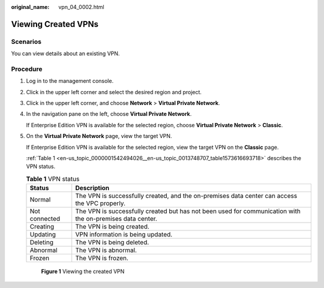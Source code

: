 :original_name: vpn_04_0002.html

.. _vpn_04_0002:

Viewing Created VPNs
====================

Scenarios
---------

You can view details about an existing VPN.

Procedure
---------

#. Log in to the management console.

#. Click |image1| in the upper left corner and select the desired region and project.

#. Click |image2| in the upper left corner, and choose **Network** > **Virtual Private Network**.

#. In the navigation pane on the left, choose **Virtual Private Network**.

   If Enterprise Edition VPN is available for the selected region, choose **Virtual Private Network** > **Classic**.

#. On the **Virtual Private Network** page, view the target VPN.

   If Enterprise Edition VPN is available for the selected region, view the target VPN on the **Classic** page.

   :ref:`Table 1 <en-us_topic_0000001542494026__en-us_topic_0013748707_table1573616693718>` describes the VPN status.

   .. _en-us_topic_0000001542494026__en-us_topic_0013748707_table1573616693718:

   .. table:: **Table 1** VPN status

      +---------------+-----------------------------------------------------------------------------------------------------------+
      | Status        | Description                                                                                               |
      +===============+===========================================================================================================+
      | Normal        | The VPN is successfully created, and the on-premises data center can access the VPC properly.             |
      +---------------+-----------------------------------------------------------------------------------------------------------+
      | Not connected | The VPN is successfully created but has not been used for communication with the on-premises data center. |
      +---------------+-----------------------------------------------------------------------------------------------------------+
      | Creating      | The VPN is being created.                                                                                 |
      +---------------+-----------------------------------------------------------------------------------------------------------+
      | Updating      | VPN information is being updated.                                                                         |
      +---------------+-----------------------------------------------------------------------------------------------------------+
      | Deleting      | The VPN is being deleted.                                                                                 |
      +---------------+-----------------------------------------------------------------------------------------------------------+
      | Abnormal      | The VPN is abnormal.                                                                                      |
      +---------------+-----------------------------------------------------------------------------------------------------------+
      | Frozen        | The VPN is frozen.                                                                                        |
      +---------------+-----------------------------------------------------------------------------------------------------------+


   .. figure:: /_static/images/en-us_image_0000001841947198.png
      :alt: **Figure 1** Viewing the created VPN

      **Figure 1** Viewing the created VPN

   |image3|

.. |image1| image:: /_static/images/en-us_image_0000001542015046.png
.. |image2| image:: /_static/images/en-us_image_0000002410094757.png
.. |image3| image:: /_static/images/en-us_image_0000001842101730.png
